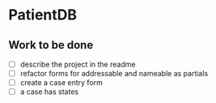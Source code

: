 * PatientDB

** Work to be done

   - [ ] describe the project in the readme
   - [ ] refactor forms for addressable and nameable as partials
   - [ ] create a case entry form
   - [ ] a case has states

